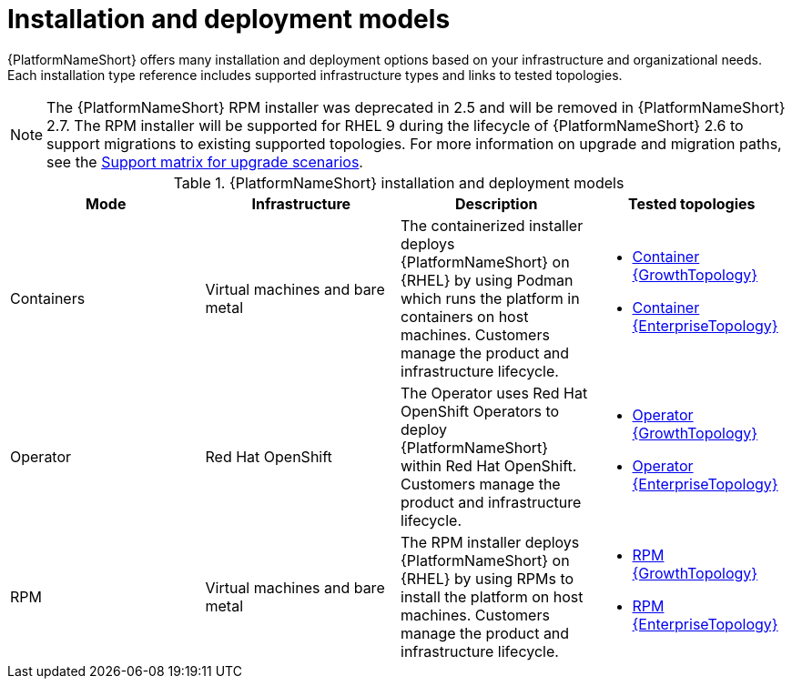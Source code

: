 :_mod-docs-content-type: REFERENCE
[id="installation-and-deployment-models"]

= Installation and deployment models

[role="_abstract"]
{PlatformNameShort} offers many installation and deployment options based on your infrastructure and organizational needs. Each installation type reference includes supported infrastructure types and links to tested topologies.

[NOTE]
====
The {PlatformNameShort} RPM installer was deprecated in 2.5 and will be removed in {PlatformNameShort} 2.7. The RPM installer will be supported for RHEL 9 during the lifecycle of {PlatformNameShort} 2.6 to support migrations to existing supported topologies. For more information on upgrade and migration paths, see the link:https://docs.redhat.com/en/documentation/red_hat_ansible_automation_platform/{PlatformVers}/html-single/planning_your_upgrade/index#upgrade-support-matrix[Support matrix for upgrade scenarios].
====

.{PlatformNameShort} installation and deployment models
[options="header"]
|====
| Mode | Infrastructure | Description | Tested topologies
| Containers
| Virtual machines and bare metal
| The containerized installer deploys {PlatformNameShort} on {RHEL} by using Podman which runs the platform in containers on host machines. Customers manage the product and infrastructure lifecycle.
a| 
* link:https://docs.redhat.com/en/documentation/red_hat_ansible_automation_platform/2.6/html/tested_deployment_models/container-topologies#cont-a-env-a[Container {GrowthTopology}]

* link:https://docs.redhat.com/en/documentation/red_hat_ansible_automation_platform/2.6/html/tested_deployment_models/container-topologies#cont-b-env-a[Container {EnterpriseTopology}]

| Operator
| Red Hat OpenShift
| The Operator uses Red Hat OpenShift Operators to deploy {PlatformNameShort} within Red Hat OpenShift. Customers manage the product and infrastructure lifecycle.
a| 
* link:https://docs.redhat.com/en/documentation/red_hat_ansible_automation_platform/2.6/html/tested_deployment_models/ocp-topologies#ocp-a-env-a[Operator {GrowthTopology}]
* link:https://docs.redhat.com/en/documentation/red_hat_ansible_automation_platform/2.6/html/tested_deployment_models/ocp-topologies#ocp-b-env-a[Operator {EnterpriseTopology}] 

| RPM | Virtual machines and bare metal | The RPM installer deploys {PlatformNameShort} on {RHEL} by using RPMs to install the platform on host machines. Customers manage the product and infrastructure lifecycle.
a| 
* link:https://docs.redhat.com/en/documentation/red_hat_ansible_automation_platform/2.6/html/tested_deployment_models/rpm-topologies#rpm-a-env-a[RPM {GrowthTopology}]
* link:https://docs.redhat.com/en/documentation/red_hat_ansible_automation_platform/2.6/html/tested_deployment_models/rpm-topologies#rpm-b-env-a[RPM {EnterpriseTopology}]

|====
